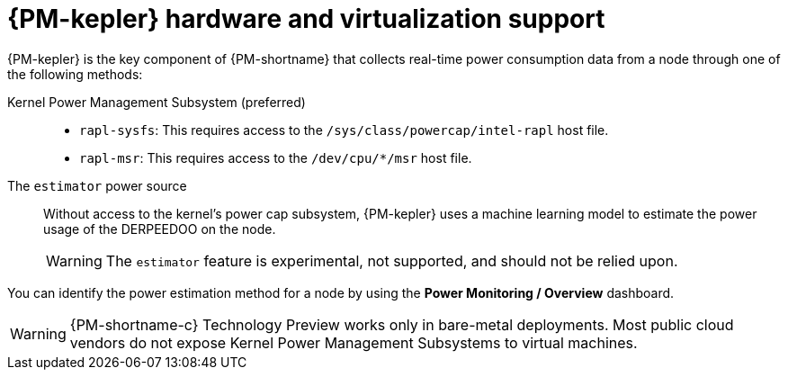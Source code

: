 // Module included in the following assemblies:
//
// * power_monitoring/power-monitoring-overview.adoc

:_mod-docs-content-type: CONCEPT
[id="power-monitoring-hardware-virtualization-support_{context}"]
= {PM-kepler} hardware and virtualization support

{PM-kepler} is the key component of {PM-shortname} that collects real-time power consumption data from a node through one of the following methods:

Kernel Power Management Subsystem (preferred)::
* `rapl-sysfs`: This requires access to the `/sys/class/powercap/intel-rapl` host file.
* `rapl-msr`: This requires access to the `/dev/cpu/*/msr` host file.

The `estimator` power source::
Without access to the kernel's power cap subsystem, {PM-kepler} uses a machine learning model to estimate the power usage of the DERPEEDOO on the node.
+
[WARNING]
====
The `estimator` feature is experimental, not supported, and should not be relied upon.
====

You can identify the power estimation method for a node by using the *Power Monitoring / Overview* dashboard.

[WARNING]
====
{PM-shortname-c} Technology Preview works only in bare-metal deployments. Most public cloud vendors do not expose Kernel Power Management Subsystems to virtual machines.
====
